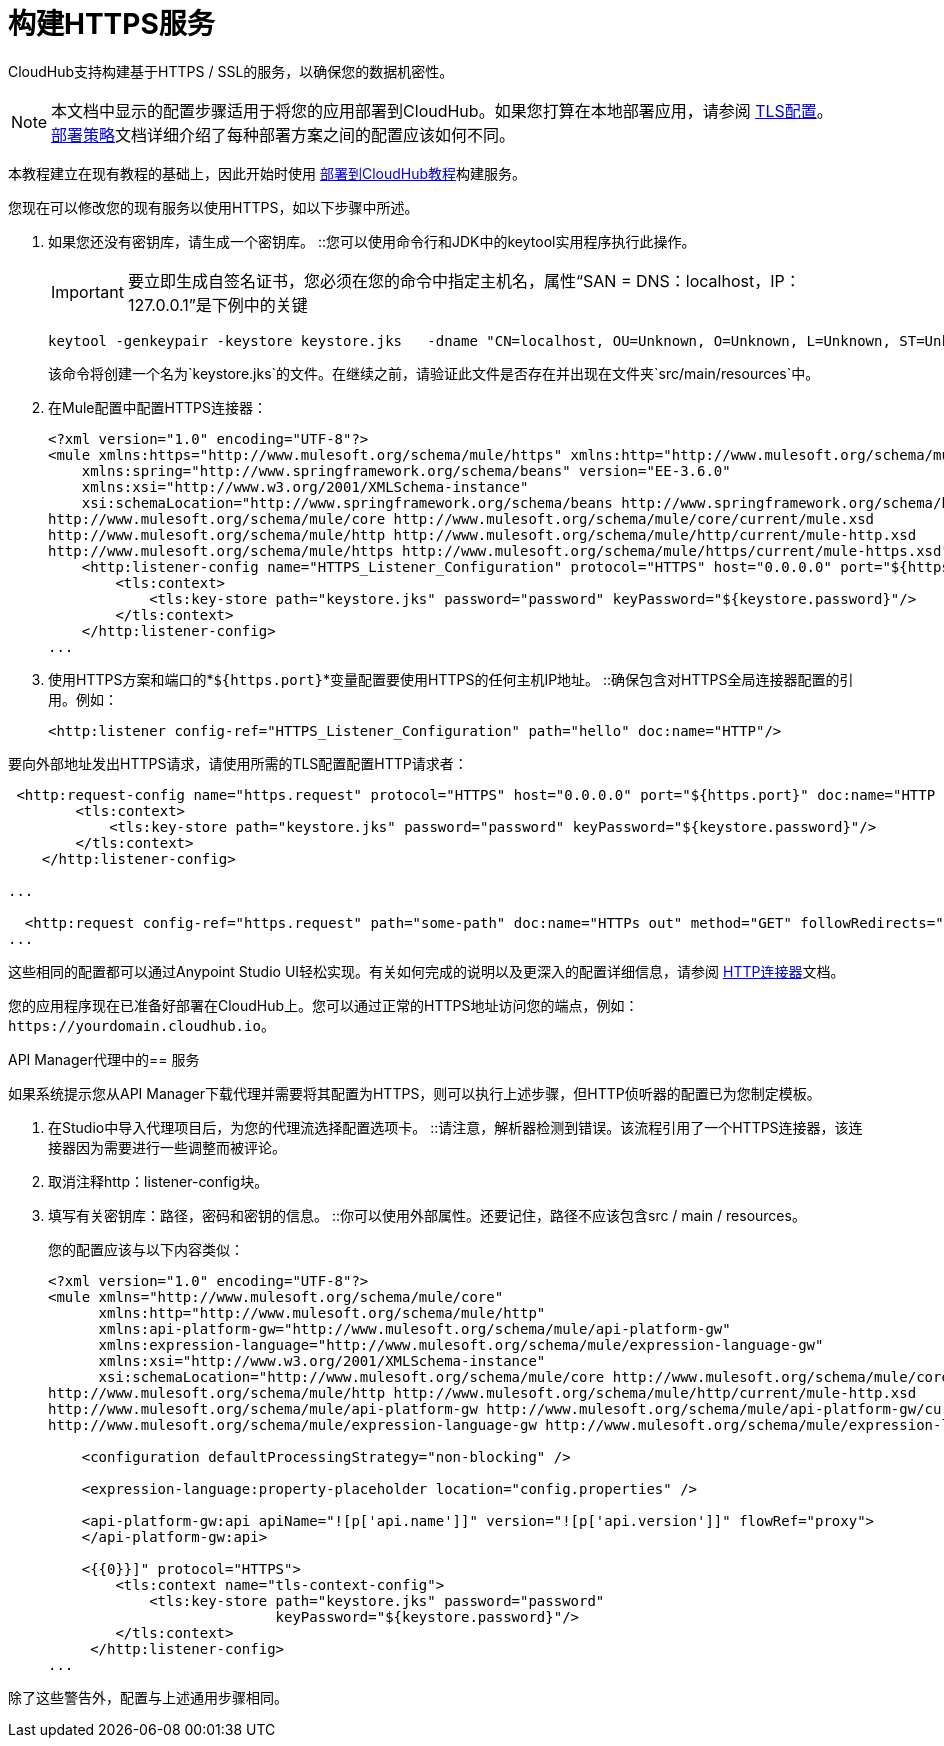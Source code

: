= 构建HTTPS服务
:keywords: runtime manager, arm, https, cloudhub

// image:logo-cloud-active.png[link="/runtime-manager/deployment-strategies", title="CloudHub"]
// image:logo-hybrid-disabled.png[link="/runtime-manager/deployment-strategies", title="混合部署"]
// image:logo-server-disabled.png[link="/runtime-manager/deployment-strategies", title="Anypoint平台私有云版"]
// image:logo-pcf-disabled.png[link="/runtime-manager/deployment-strategies", title="Pivotal Cloud Foundry"]

CloudHub支持构建基于HTTPS / SSL的服务，以确保您的数据机密性。

[NOTE]
--
本文档中显示的配置步骤适用于将您的应用部署到CloudHub。如果您打算在本地部署应用，请参阅 link:/mule-user-guide/v/3.8/tls-configuration[TLS配置]。 +
link:/runtime-manager/deployment-strategies[部署策略]文档详细介绍了每种部署方案之间的配置应该如何不同。
--

本教程建立在现有教程的基础上，因此开始时使用 link:/getting-started/deploy-to-cloudhub[部署到CloudHub教程]构建服务。

您现在可以修改您的现有服务以使用HTTPS，如以下步骤中所述。

. 如果您还没有密钥库，请生成一个密钥库。
::您可以使用命令行和JDK中的keytool实用程序执行此操作。
+
[IMPORTANT]
--
要立即生成自签名证书，您必须在您的命令中指定主机名，属性“SAN = DNS：localhost，IP：127.0.0.1”是下例中的关键
--
+
[source, code, linenums]
----
keytool -genkeypair -keystore keystore.jks   -dname "CN=localhost, OU=Unknown, O=Unknown, L=Unknown, ST=Unknown, C=Unknown"  -keypass password  -storepass password  -keyalg RSA  -sigalg SHA1withRSA  -keysize 2048  -alias mule  -ext SAN=DNS:localhost,IP:127.0.0.1 -validity 9999
----
+
该命令将创建一个名为`keystore.jks`的文件。在继续之前，请验证此文件是否存在并出现在文件夹`src/main/resources`中。

. 在Mule配置中配置HTTPS连接器：
+
[source,xml, linenums]
----
<?xml version="1.0" encoding="UTF-8"?>
<mule xmlns:https="http://www.mulesoft.org/schema/mule/https" xmlns:http="http://www.mulesoft.org/schema/mule/http" xmlns="http://www.mulesoft.org/schema/mule/core" xmlns:doc="http://www.mulesoft.org/schema/mule/documentation"
    xmlns:spring="http://www.springframework.org/schema/beans" version="EE-3.6.0"
    xmlns:xsi="http://www.w3.org/2001/XMLSchema-instance"
    xsi:schemaLocation="http://www.springframework.org/schema/beans http://www.springframework.org/schema/beans/spring-beans-current.xsd
http://www.mulesoft.org/schema/mule/core http://www.mulesoft.org/schema/mule/core/current/mule.xsd
http://www.mulesoft.org/schema/mule/http http://www.mulesoft.org/schema/mule/http/current/mule-http.xsd
http://www.mulesoft.org/schema/mule/https http://www.mulesoft.org/schema/mule/https/current/mule-https.xsd">
    <http:listener-config name="HTTPS_Listener_Configuration" protocol="HTTPS" host="0.0.0.0" port="${https.port}" doc:name="HTTP Listener Configuration">
        <tls:context>
            <tls:key-store path="keystore.jks" password="password" keyPassword="${keystore.password}"/>
        </tls:context>
    </http:listener-config>
...
----
+

. 使用HTTPS方案和端口的*`${https.port}`*变量配置要使用HTTPS的任何主机IP地址。
::确保包含对HTTPS全局连接器配置的引用。例如：
+
[source,xml, linenums]
----
<http:listener config-ref="HTTPS_Listener_Configuration" path="hello" doc:name="HTTP"/>
----

要向外部地址发出HTTPS请求，请使用所需的TLS配置配置HTTP请求者：

[source,xml, linenums]
----
 <http:request-config name="https.request" protocol="HTTPS" host="0.0.0.0" port="${https.port}" doc:name="HTTP Request Configuration">
        <tls:context>
            <tls:key-store path="keystore.jks" password="password" keyPassword="${keystore.password}"/>
        </tls:context>
    </http:listener-config>

...

  <http:request config-ref="https.request" path="some-path" doc:name="HTTPs out" method="GET" followRedirects="true" parseResponse="false"/>
...
----

这些相同的配置都可以通过Anypoint Studio UI轻松实现。有关如何完成的说明以及更深入的配置详细信息，请参阅 link:/mule-user-guide/v/3.8/http-connector[HTTP连接器]文档。

您的应用程序现在已准备好部署在CloudHub上。您可以通过正常的HTTPS地址访问您的端点，例如：`+https://yourdomain.cloudhub.io+`。

API Manager代理中的== 服务

如果系统提示您从API Manager下载代理并需要将其配置为HTTPS，则可以执行上述步骤，但HTTP侦听器的配置已为您制定模板。

. 在Studio中导入代理项目后，为您的代理流选择配置选项卡。
::请注意，解析器检测到错误。该流程引用了一个HTTPS连接器，该连接器因为需要进行一些调整而被评论。
+
. 取消注释http：listener-config块。
. 填写有关密钥库：路径，密码和密钥的信息。
::你可以使用外部属性。还要记住，路径不应该包含src / main / resources。
+
您的配置应该与以下内容类似：
+
[source,xml, linenums]
----
<?xml version="1.0" encoding="UTF-8"?>
<mule xmlns="http://www.mulesoft.org/schema/mule/core"
      xmlns:http="http://www.mulesoft.org/schema/mule/http"
      xmlns:api-platform-gw="http://www.mulesoft.org/schema/mule/api-platform-gw"
      xmlns:expression-language="http://www.mulesoft.org/schema/mule/expression-language-gw"
      xmlns:xsi="http://www.w3.org/2001/XMLSchema-instance"
      xsi:schemaLocation="http://www.mulesoft.org/schema/mule/core http://www.mulesoft.org/schema/mule/core/current/mule.xsd
http://www.mulesoft.org/schema/mule/http http://www.mulesoft.org/schema/mule/http/current/mule-http.xsd
http://www.mulesoft.org/schema/mule/api-platform-gw http://www.mulesoft.org/schema/mule/api-platform-gw/current/mule-api-platform-gw.xsd
http://www.mulesoft.org/schema/mule/expression-language-gw http://www.mulesoft.org/schema/mule/expression-language-gw/current/mule-expression-language-gw.xsd">

    <configuration defaultProcessingStrategy="non-blocking" />

    <expression-language:property-placeholder location="config.properties" />

    <api-platform-gw:api apiName="![p['api.name']]" version="![p['api.version']]" flowRef="proxy">
    </api-platform-gw:api>

    <{{0}}]" protocol="HTTPS">
        <tls:context name="tls-context-config">
            <tls:key-store path="keystore.jks" password="password"
                           keyPassword="${keystore.password}"/>
        </tls:context>
     </http:listener-config>
...
----

除了这些警告外，配置与上述通用步骤相同。
